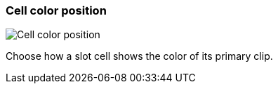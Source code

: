 ifdef::pdf-theme[[[settings-cell-color-position,Cell color position]]]
ifndef::pdf-theme[[[settings-cell-color-position,Cell color position]]]
=== Cell color position

image::generated/screenshots/elements/settings/cell-color-position.png[Cell color position]

Choose how a slot cell shows the color of its primary clip.


